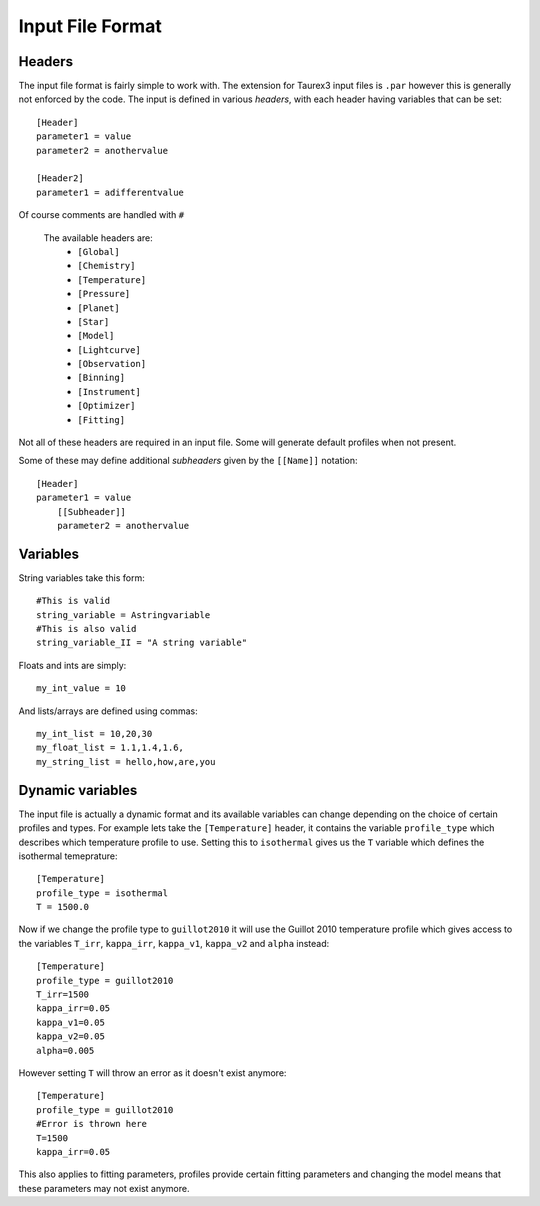 .. _inputfile: 

=================
Input File Format
=================


Headers
-------

The input file format is fairly simple to work with. The extension
for Taurex3 input files is ``.par`` however this is generally not enforced by the code.
The input is defined in various *headers*, with each header having variables that can be set::

    [Header]
    parameter1 = value
    parameter2 = anothervalue

    [Header2]
    parameter1 = adifferentvalue
Of course comments are handled with ``#``

 The available headers are:
    - ``[Global]``
    - ``[Chemistry]``
    - ``[Temperature]``
    - ``[Pressure]``
    - ``[Planet]``
    - ``[Star]``
    - ``[Model]``
    - ``[Lightcurve]``
    - ``[Observation]``
    - ``[Binning]``
    - ``[Instrument]``
    - ``[Optimizer]``
    - ``[Fitting]``

Not all of these headers are required in an input file. Some will generate
default profiles when not present. 

Some of these may define additional *subheaders* given by the ``[[Name]]`` notation::

    [Header]
    parameter1 = value
        [[Subheader]]
        parameter2 = anothervalue

Variables
---------

String variables take this form::

    #This is valid
    string_variable = Astringvariable 
    #This is also valid
    string_variable_II = "A string variable"

Floats and ints are simply::

    my_int_value = 10

And lists/arrays are defined using commas::

    my_int_list = 10,20,30
    my_float_list = 1.1,1.4,1.6,
    my_string_list = hello,how,are,you


Dynamic variables
-----------------

The input file is actually a dynamic format and its available variables can change depending
on the choice of certain profiles and types. For example lets take the ``[Temperature]`` header,
it contains the variable ``profile_type`` which describes which temperature profile to use. 
Setting this to ``isothermal`` gives us the ``T`` variable which defines the isothermal temeprature::

    [Temperature]
    profile_type = isothermal
    T = 1500.0

Now if we change the profile type to ``guillot2010`` it will use the Guillot 2010 temperature profile
which gives access to the variables ``T_irr``, ``kappa_irr``, ``kappa_v1``, ``kappa_v2``  and ``alpha``
instead::

    [Temperature]
    profile_type = guillot2010
    T_irr=1500
    kappa_irr=0.05
    kappa_v1=0.05
    kappa_v2=0.05
    alpha=0.005

However setting ``T`` will throw an error as it doesn't exist anymore::

    [Temperature]
    profile_type = guillot2010
    #Error is thrown here
    T=1500
    kappa_irr=0.05

This also applies to fitting parameters, profiles provide certain fitting parameters
and changing the model means that these parameters may not exist anymore.
